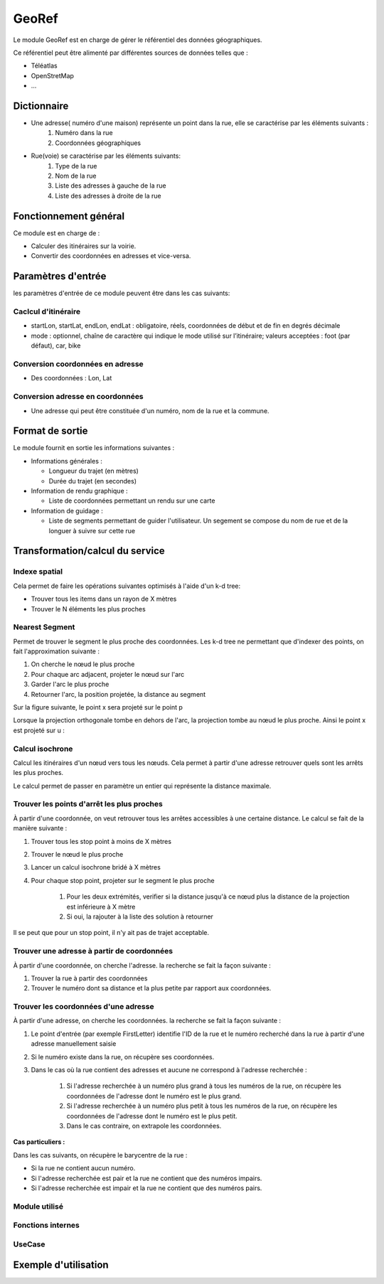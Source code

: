 GeoRef
======

Le module GeoRef est en charge de gérer le référentiel des données géographiques.

Ce référentiel peut être alimenté par différentes sources de données telles que :

* Téléatlas
* OpenStretMap
* ...

Dictionnaire
------------

* Une adresse( numéro d'une maison) représente un point dans la rue, elle se caractérise par les éléments suivants : 
	#. Numéro dans la rue
	#. Coordonnées géographiques

* Rue(voie) se caractérise par les éléments suivants:
	#. Type de la rue
	#. Nom de la rue
	#. Liste des adresses à gauche de la rue
	#. Liste des adresses à droite de la rue

Fonctionnement général
----------------------

Ce module est en charge de :

* Calculer des itinéraires sur la voirie.
* Convertir des coordonnées en adresses et vice-versa.

Paramètres d'entrée
-----------------------------

les paramètres d'entrée de ce module peuvent être dans les cas suivants:

Caclcul d'itinéraire
*********************

* startLon, startLat, endLon, endLat : obligatoire, réels, coordonnées de début et de fin en degrés décimale
* mode : optionnel, chaîne de caractère qui indique le mode utilisé sur l’itinéraire; valeurs acceptées : foot (par défaut), car, bike

Conversion coordonnées en adresse
*********************************

* Des coordonnées : Lon, Lat

Conversion adresse en coordonnées
*********************************

* Une adresse qui peut être constituée d'un numéro, nom de la rue et la commune.


Format de sortie
-----------------------------
Le module fournit en sortie les informations suivantes :
 
* Informations générales :
    
  * Longueur du trajet (en mètres)
  * Durée du trajet (en secondes)

* Information de rendu graphique :

  * Liste de coordonnées permettant un rendu sur une carte

* Information de guidage :

  * Liste de segments permettant de guider l'utilisateur. Un segement se compose du nom de rue et de la longuer à suivre sur cette rue

Transformation/calcul du service
--------------------------------

Indexe spatial
**************
Cela permet de faire les opérations suivantes optimisés à l'aide d'un k-d tree:

* Trouver tous les items dans un rayon de X mètres
* Trouver le N éléments les plus proches

Nearest Segment
***************

Permet de trouver le segment le plus proche des coordonnées.
Les k-d tree ne permettant que d'indexer des points, on fait l'approximation suivante :

#. On cherche le nœud le plus proche
#. Pour chaque arc adjacent, projeter le nœud sur l'arc
#. Garder l'arc le plus proche
#. Retourner l'arc, la position projetée, la distance au segment

Sur la figure suivante, le point x sera projeté sur le point p

.. aafig::

       |
      po- - - -+ x
       |
       |
  -----O---------
       |
       |

Lorsque la projection orthogonale tombe en dehors de l'arc, la projection tombe au nœud le plus proche. Ainsi le point x est projeté sur u :


.. aafig::

   x
    .
     . 
      o-------------o
      u             v

Calcul isochrone
****************

Calcul les itinéraires d'un nœud vers tous les nœuds. Cela permet à partir d'une adresse retrouver quels sont les arrêts les plus proches.

Le calcul permet de passer en paramètre un entier qui représente la distance maximale.

Trouver les points d'arrêt les plus proches
*******************************************

À partir d'une coordonnée, on veut retrouver tous les arrêtes accessibles à une certaine distance. Le calcul se fait de la manière suivante :

#. Trouver tous les stop point à moins de X mètres
#. Trouver le nœud le plus proche
#. Lancer un calcul isochrone bridé à X mètres
#. Pour chaque stop point, projeter sur le segment le plus proche

    #. Pour les deux extrémités, verifier si la distance jusqu'à ce nœud plus la distance de la projection est inférieure à X mètre
    #. Si oui, la rajouter à la liste des solution à retourner

Il se peut que pour un stop point, il n'y ait pas de trajet acceptable.

Trouver une adresse à partir de coordonnées
*******************************************

À partir d'une coordonnée, on cherche l'adresse. la recherche se fait la façon suivante :

#. Trouver la rue à partir des coordonnées
#. Trouver le numéro dont sa distance et la plus petite par rapport aux coordonnées. 

Trouver les coordonnées d'une adresse
*************************************

À partir d'une adresse, on cherche les coordonnées. la recherche se fait la façon suivante :

#. Le point d'entrée (par exemple FirstLetter) identifie l'ID de la rue et le numéro recherché dans la rue à partir d'une adresse manuellement saisie
#. Si le numéro existe dans la rue, on récupère ses coordonnées.
#. Dans le cas où la rue contient des adresses et aucune ne correspond à l'adresse recherchée :

    #. Si l'adresse recherchée à un numéro plus grand à tous les numéros de la rue, on récupère les coordonnées de l'adresse dont le numéro est le plus grand.
    #. Si l'adresse recherchée à un numéro plus petit à tous les numéros de la rue, on récupère les coordonnées de l'adresse dont le numéro est le plus petit.
    #. Dans le cas contraire, on extrapole les coordonnées.

**Cas particuliers :**

Dans les cas suivants, on récupère le barycentre de la rue :

* Si la rue ne contient aucun numéro.

* Si l'adresse recherchée est pair et la rue ne contient que des numéros impairs.

* Si l'adresse recherchée est impair et la rue ne contient que des numéros pairs.

Module utilisé
**************

Fonctions internes 
*******************

UseCase
**************

Exemple d'utilisation
---------------------
